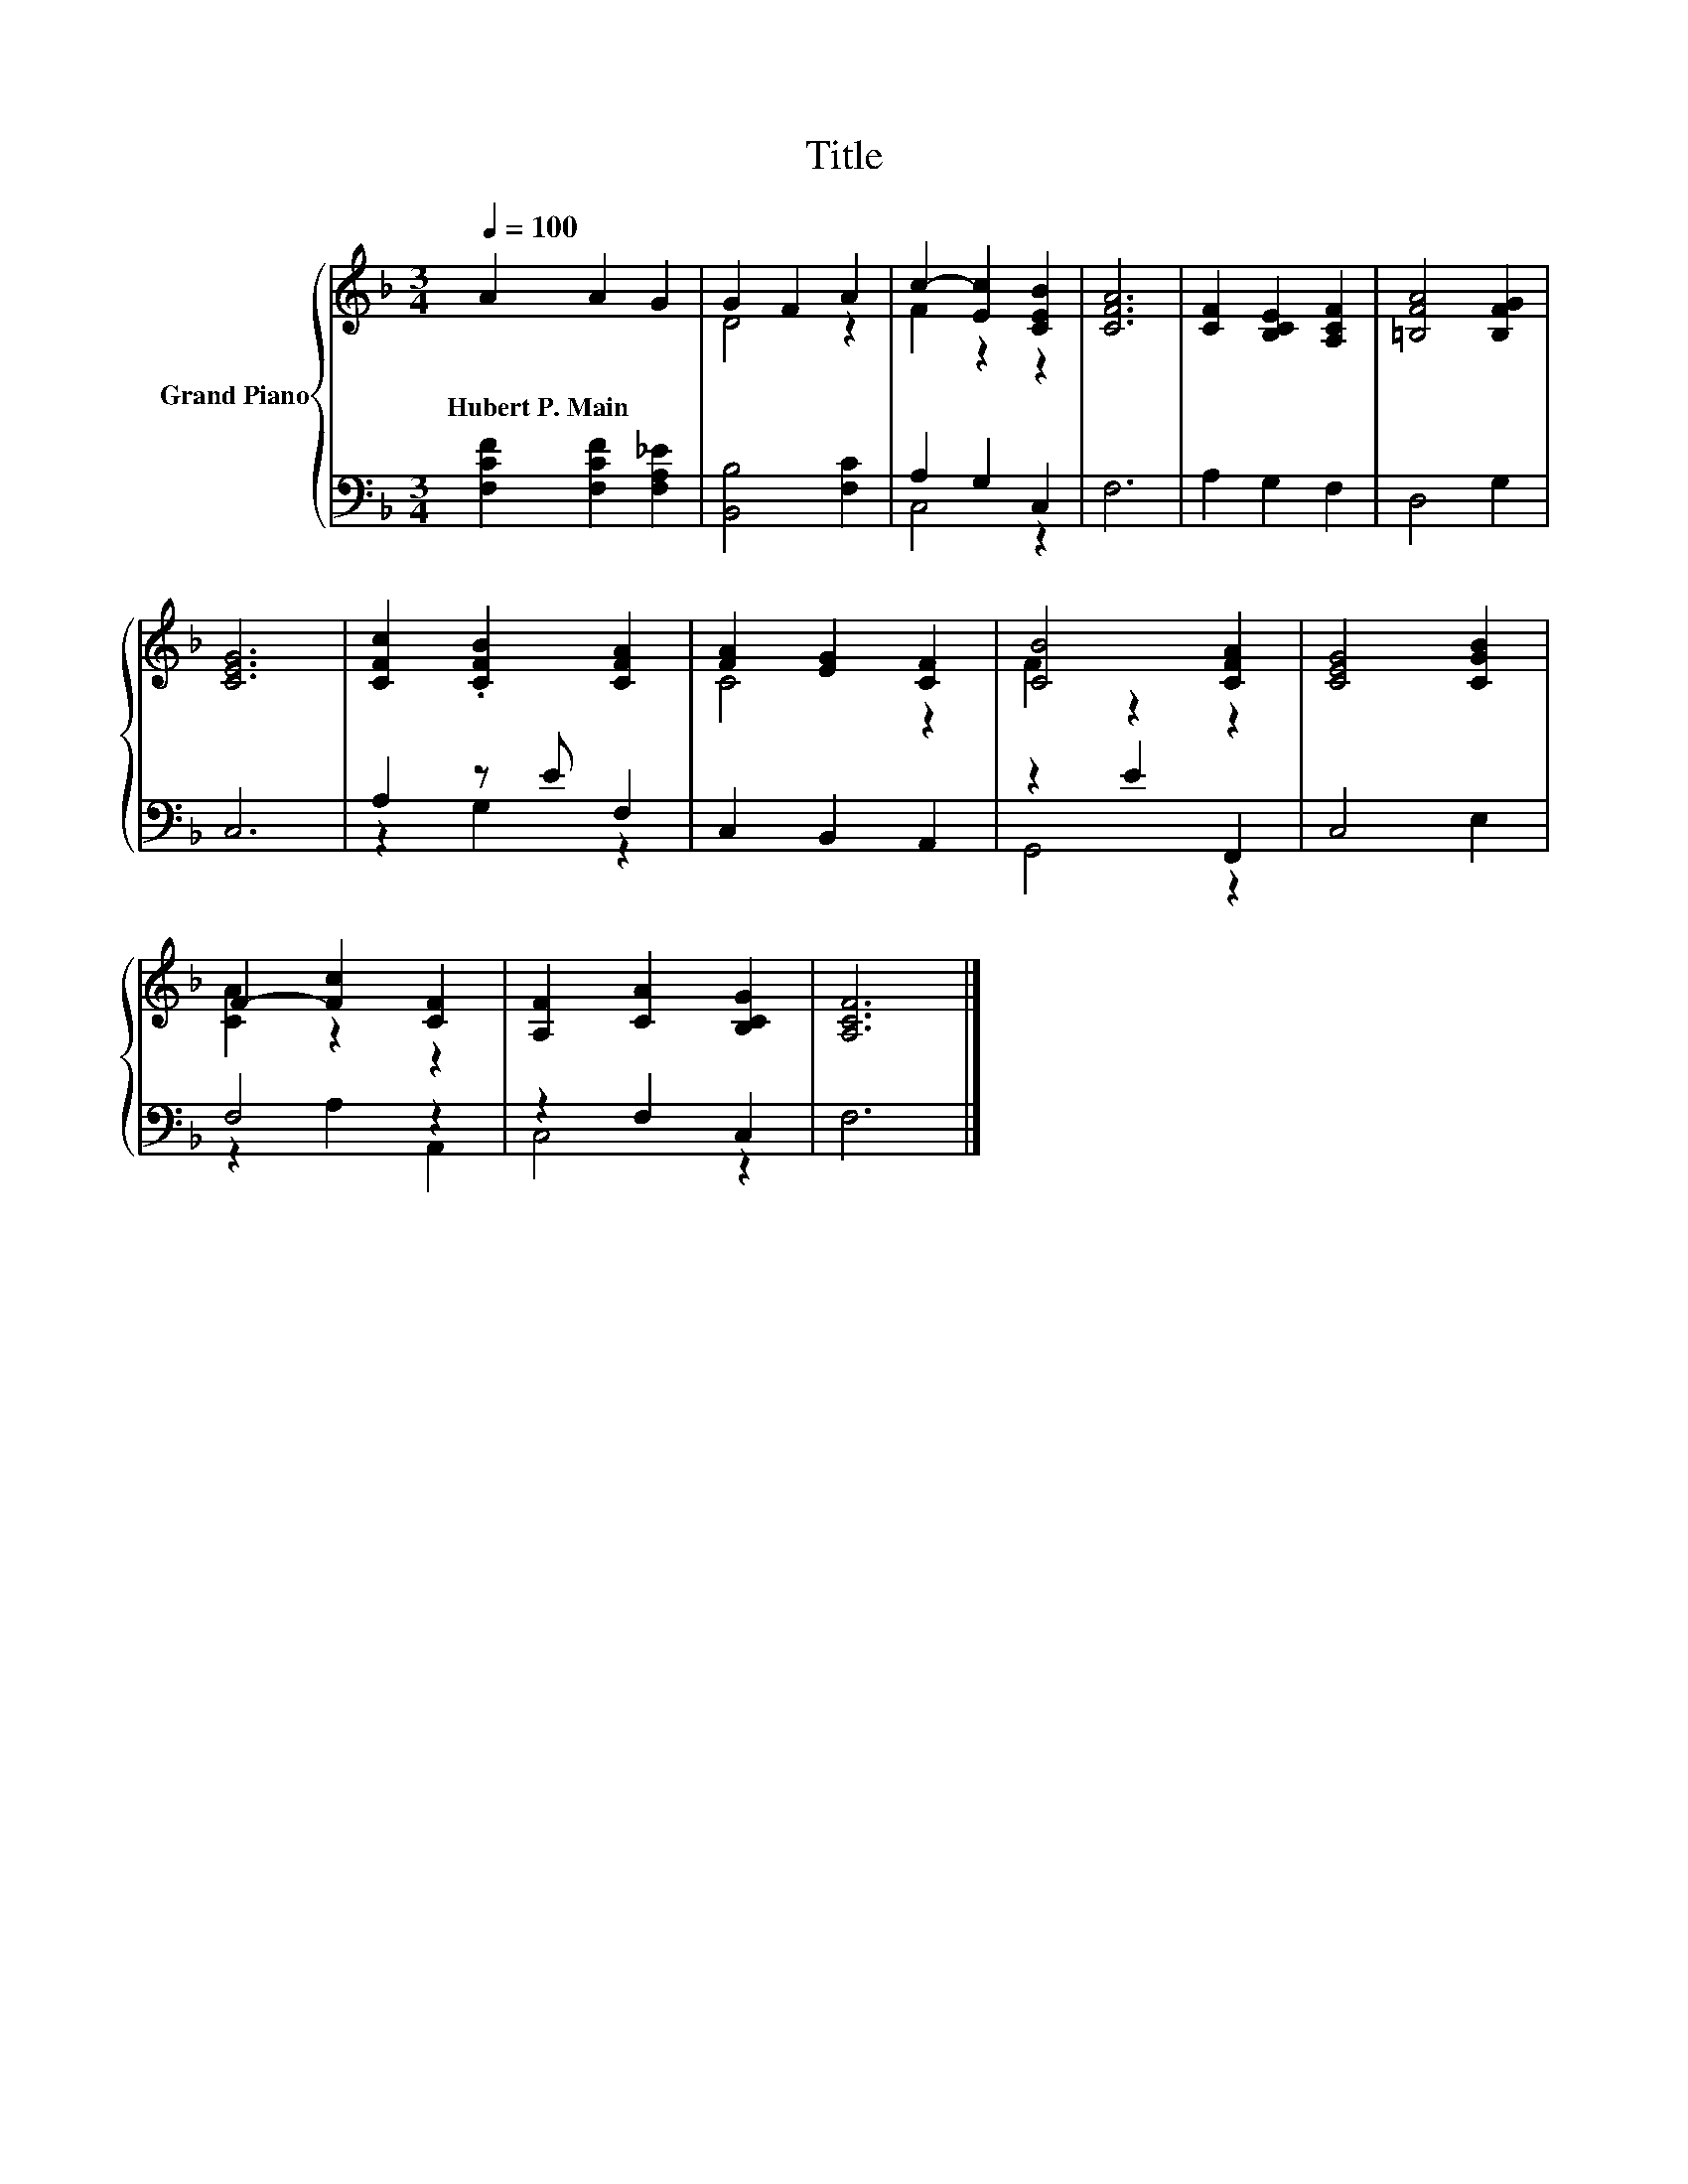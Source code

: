 X:1
T:Title
%%score { ( 1 3 ) | ( 2 4 ) }
L:1/8
Q:1/4=100
M:3/4
K:F
V:1 treble nm="Grand Piano"
V:3 treble 
V:2 bass 
V:4 bass 
V:1
 A2 A2 G2 | G2 F2 A2 | c2- [Ec]2 [CEB]2 | [CFA]6 | [CF]2 [B,CE]2 [A,CF]2 | [=B,FA]4 [B,FG]2 | %6
w: Hubert~P.~Main * *||||||
 [CEG]6 | [CFc]2 .[CFB]2 [CFA]2 | [FA]2 [EG]2 [CF]2 | [CB]4 [CFA]2 | [CEG]4 [CGB]2 | %11
w: |||||
 F2- [Fc]2 [CF]2 | [A,F]2 [CA]2 [B,CG]2 | [A,CF]6 |] %14
w: |||
V:2
 [F,CF]2 [F,CF]2 [F,A,_E]2 | [B,,B,]4 [F,C]2 | A,2 G,2 C,2 | F,6 | A,2 G,2 F,2 | D,4 G,2 | C,6 | %7
 A,2 z E F,2 | C,2 B,,2 A,,2 | z2 E2 F,,2 | C,4 E,2 | F,4 z2 | z2 F,2 C,2 | F,6 |] %14
V:3
 x6 | D4 z2 | F2 z2 z2 | x6 | x6 | x6 | x6 | x6 | C4 z2 | F2 z2 z2 | x6 | [CA]2 z2 z2 | x6 | x6 |] %14
V:4
 x6 | x6 | C,4 z2 | x6 | x6 | x6 | x6 | z2 G,2 z2 | x6 | G,,4 z2 | x6 | z2 A,2 A,,2 | C,4 z2 | %13
 x6 |] %14

